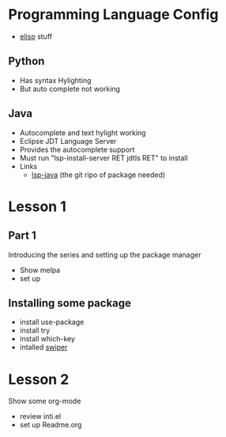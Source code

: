#+STARTUP: showall hidestars



* Programming Language Config 
  - [[http://steve-yegge.blogspot.com/2008/01/emergency-elisp.html][elisp]] stuff
** Python
 - Has syntax Hylighting 
 - But auto complete not working 

** Java

   - Autocomplete and text hylight working
   - Eclipse JDT Language Server
   * Provides the autocomplete support 
   * Must run "lsp-install-server RET jdtls RET" to install 
   * Links
     - [[https://github.com/emacs-lsp/lsp-java][lsp-java]] (the git ripo of package needed)



* Lesson 1
** Part 1
 Introducing the series and setting up the package manager
 - Show melpa 
 - set up

** Installing some package 
 - install use-package
 - install try
 - install which-key
 - intalled [[https://github.com/abo-abo/swiper/tree/8fae568daafdc79d4990ad739bac42ee230d3234][swiper]]
* Lesson 2
 Show some org-mode
 - review inti.el
 - set up Readme.org


